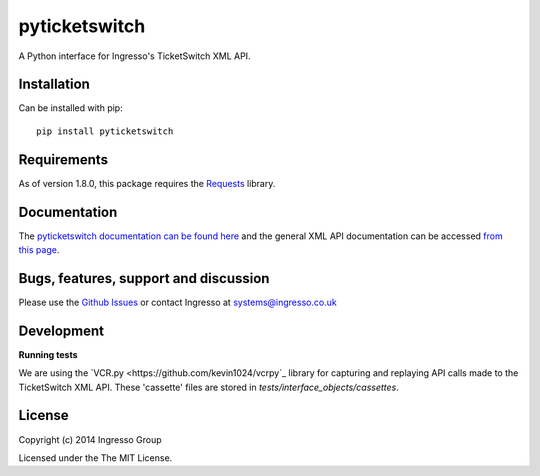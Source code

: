 **************
pyticketswitch
**************

.. image:: https://img.shields.io/pypi/v/pyticketswitch.svg
    :target: https://pypi.python.org/pypi/pyticketswitch

.. image:: https://travis-ci.org/ingresso-group/pyticketswitch.svg?branch=master
    :target: https://travis-ci.org/ingresso-group/pyticketswitch

A Python interface for Ingresso's TicketSwitch XML API.

Installation
------------

Can be installed with pip::

        pip install pyticketswitch


Requirements
------------

As of version 1.8.0, this package requires the `Requests <http://docs.python-requests.org/>`_ library.

Documentation
-------------

The `pyticketswitch documentation can be found here <http://www.ingresso.co.uk/pyticketswitch/>`_ and the general XML API documentation can be accessed `from this page <http://www.ingresso.co.uk/docs/>`_.

Bugs, features, support and discussion
--------------------------------------

Please use the `Github Issues <https://github.com/ingresso-group/pyticketswitch/issues>`_ or contact Ingresso at systems@ingresso.co.uk

Development
-----------

**Running tests**

We are using the `VCR.py <https://github.com/kevin1024/vcrpy`_ library for
capturing and replaying API calls made to the TicketSwitch XML API. These
'cassette' files are stored in `tests/interface_objects/cassettes`.

License
-------

Copyright (c) 2014 Ingresso Group

Licensed under the The MIT License.
